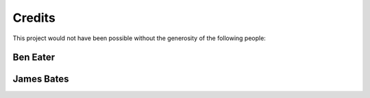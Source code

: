 Credits
=======

This project would not have been possible without the generosity of the
following people:

.. _ben_eater:

Ben Eater
---------

.. _james_bates:

James Bates
-----------